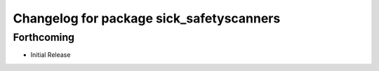 ^^^^^^^^^^^^^^^^^^^^^^^^^^^^^^^^^^^^^^^^^
Changelog for package sick_safetyscanners
^^^^^^^^^^^^^^^^^^^^^^^^^^^^^^^^^^^^^^^^^

Forthcoming
-----------

* Initial Release
